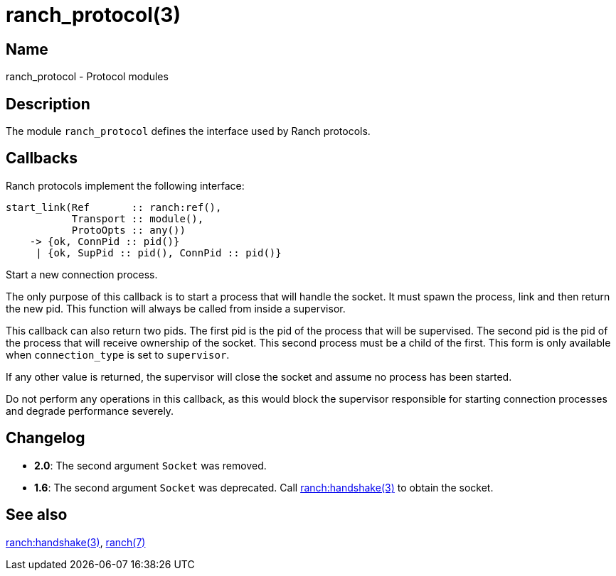 = ranch_protocol(3)

== Name

ranch_protocol - Protocol modules

== Description

The module `ranch_protocol` defines the interface used
by Ranch protocols.

== Callbacks

Ranch protocols implement the following interface:

[source,erlang]
----
start_link(Ref       :: ranch:ref(),
           Transport :: module(),
           ProtoOpts :: any())
    -> {ok, ConnPid :: pid()}
     | {ok, SupPid :: pid(), ConnPid :: pid()}
----

Start a new connection process.

The only purpose of this callback is to start a process that
will handle the socket. It must spawn the process, link and
then return the new pid. This function will always be called
from inside a supervisor.

This callback can also return two pids. The first pid is the
pid of the process that will be supervised. The second pid is
the pid of the process that will receive ownership of the
socket. This second process must be a child of the first. This
form is only available when `connection_type` is set to
`supervisor`.

If any other value is returned, the supervisor will close the
socket and assume no process has been started.

Do not perform any operations in this callback, as this would
block the supervisor responsible for starting connection
processes and degrade performance severely.

== Changelog

* *2.0*: The second argument `Socket` was removed.
* *1.6*: The second argument `Socket` was deprecated. Call
         link:man:ranch:handshake(3)[ranch:handshake(3)]
         to obtain the socket.

== See also

link:man:ranch:handshake(3)[ranch:handshake(3)],
link:man:ranch(7)[ranch(7)]
